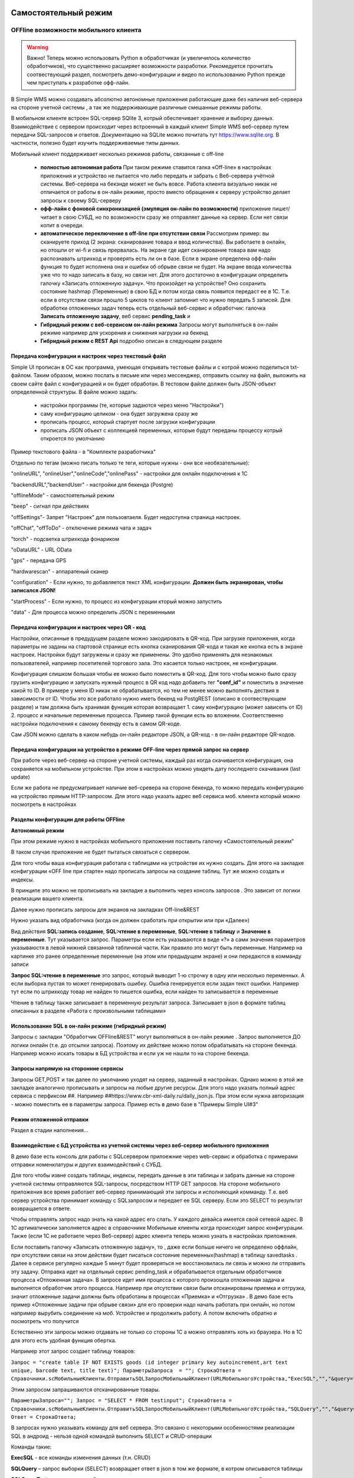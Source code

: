 .. SimpleUI documentation master file, created by
   sphinx-quickstart on Sat May 16 14:23:51 2020.
   You can adapt this file completely to your liking, but it should at least
   contain the root `toctree` directive.

Самостоятельный режим
======================

OFFline возможности мобильного клиента
---------------------------------------
 
.. warning:: Важно! Теперь можно использовать Python в обработчиках (и увеличилось количество обработчиков), что существенно расширяет возможности разработки. Рекомедуется прочитать соотвествующий раздел, посмотреть демо-конфигурации и видео по использованию Python прежде чем приступать к разработке офф-лайн.

В Simple WMS можно создавать абсолютно автономные приложения работающие даже без наличия веб-сервера на стороне учетной системы , а так же поддерживающие различные смешанные режимы работы.

В мобильном клиенте встроен SQL-сервер SQlite 3, котрый обеспечивает хранение и выборку данных. Взаимодействие с сервером происходит через встроенный в каждый клиент Simple WMS веб-сервер путем передачи SQL-запросов и ответов. Документацию на SQLite можно почитать тут https://www.sqlite.org. В частности, полезно будет изучить поддерживаемые типы данных.

Мобильный клиент поддерживает несколько режимов работы, связанные с off-line

 * **полностью автономная работа** При таком режиме ставится галка «Off-line» в настройках приложения и устройство не пытается что либо передать и забрать с Веб-сервера учётной системы. Веб-сервера на бекэнде может не быть вовсе. Работа клиента визуально никак не отличается от работы в он-лайн режиме, просто вместо обращения к серверу устройство делает запросы к своему SQL-серверу
 * **офф-лайн с фоновой синхронизацией (эмуляция он-лайн по возможности)** приложение пишет/читает в свою СУБД, но по возможности сразу же отправляет данные на сервер. Если нет связи копит в очереди. 
 * **автоматическое переключение в off-line при отсутствии связи**  Рассмотрим пример: вы сканируете приход (2 экрана: сканирование товара и ввод количества). Вы работаете в онлайн, но отошли от wi-fi и связь прервалась. На экране где идет сканирование товара вам надо распознавать штрихкод и проверять есть ли он в базе. Если в экране определена офф-лайн функция то будет исполнена она и ошибки об обрыве связи не будет. На экране ввода количества уже что то надо записать в базу, но связи нет. Для этого достаточно в конфигурации определить галочку «Записать отложенную задачу». Что произойдет на устройстве? Оно сохранить состояние hashmap (Переменные) в свою БД и потом когда связь появится передаст ее в 1С. Т.е. если в отсутствии связи прошло 5 циклов то клиент запомнит что нужно передать 5 записей. Для обработки отложенных задач теперь есть отдельный веб-сервис и обработчик: галочка **Записать отложенную задачу**, веб сервис **pending_task** и 
 * **Гибридный режим c веб-сервисом он-лайн режима** Запросы могут выполняться в он-лайн режиме например для ускорения и снижения нагрузки на бекенд
 * **Гибридный режим c REST Api** подробно описан в следующем разделе


Передача конфигурации и настроек через текстовый файл
~~~~~~~~~~~~~~~~~~~~~~~~~~~~~~~~~~~~~~~~~~~~~~~~~~~~~~

Simple UI прописан в ОС как программа, умеющая открывать тестовые файлы и с котрой можно поделиться txt- файлом. Таким образом, можно послать в письме или через мессенджер, отправить ссылку на файл, выложить на своем сайте файл с конфигурацией и он будет обработан. В тестовом файле должен быть JSON-объект определенной структуры. В файле можно задать:

 * настройки программы (те, которые задаются через меню "Настройки")
 * саму конфигурацию целиком - она будет загружена сразу же
 * прописать процесс, который стартует после загрузки конфигурации
 * прописать JSON объект с коллекцией переменных, которые будут переданы процессу котрый откроется по умолчанию

Пример текстового файла - в "Комплекте разработчика"

Отдельно по тегам (можно писать только те теги, которые нужны - они все необязательные):

"onlineURL", "onlineUser","onlineCode","onlinePass" - настройки для онлайн подключения к 1С

"backendURL","backendUser" - настройки для бекенда (Postgre)

"offlineMode"  - самостоятельный режим

"beep" - сигнал при действиях

"offSettings"- Запрет "Настроек" для пользовтаеля. Будет недоступна страница настроек.

"offChat",  "offToDo" - отключение режима чата и задач

"torch" - подсветка штрихкода фонариком

"oDataURL" - URL OData

"gps" - передача GPS

"hardwarescan" - аппаратеный сканер

"configuration" - Если нужно, то добавляется текст XML конфигурации. **Должен быть экранирован, чтобы записался JSON!**

"startProcess" - Если нужно, то процесс из конфигурации кторый можно запустить

"data" - Для процесса можно определить JSON с переменными

Передача конфигурации и настроек через QR - код
~~~~~~~~~~~~~~~~~~~~~~~~~~~~~~~~~~~~~~~~~~~~~~~~~

Настройки, описанные в предудущем разделе можно закодировать в QR-код. При загрузке приложения, когда параметры не заданы на стартовой странице есть кнопка сканирования QR-кода и такая же кнопка есть в экране настроек. Настройки будут загружены и сразу же применены. Это удобно применять для незнакомых пользователей, например посетителей торгового зала. Это касается только настроек, не конфигурации.

Конфигурация слишком большая чтобы ее можно было поместить в QR-код. Для того чтобы можно было сразу грузить конфигурацию и запускать нужный процесс в QR код надо добавить тег **"conf_id"** и поместить в значение какой то ID. В примере у меня ID никак не обрабатывается, но тем не менее можно выполнять дествия в зависимости от ID. Чтобы это все работало нужно иметь бекенд на PostgREST (описано в соотвествующем разделе) и там должна быть хранимая функция которая возвращает 1. саму конфигурацию (может зависеть от ID) 2. процесс и начальные переменные процесса. Пример такой функции есть во вложении. Соответственно настройки подключения к самому бекенду есть в самом QR-коде.

Сам JSON можно сделать в каком нибудь он-лайн редакторе JSON, а QR-код - в он-лайн редакторе QR-кодов.

.. image:: _static/qr-code.gif
       :scale: 100%
       :align: center

Передача конфигурации на устройство в режиме OFF-line через прямой запрос на сервер
~~~~~~~~~~~~~~~~~~~~~~~~~~~~~~~~~~~~~~~~~~~~~~~~~~~~~~~~~~~~~~~~~~~~~~~~~~~~~~~~~~~~

При работе через веб-сервер на стороне учетной системы, каждый раз когда скачивается конфигурация, она сохраняется на мобильном устройстве. При этом в настройках можно увидеть дату последнего скачивания (last update)

Если же работа не предусматривает наличие веб-сревера на стороне бекенда, то можно передать конфигурацию на устройство прямым HTTP-запросом. Для этого надо указать адрес веб сервиса моб. клиента который можно посмотреть в настройках

.. image:: _static/offline_pic1.jpg
       :scale: 100%
       :align: center

Разделы конфигурации для работы OFFline
~~~~~~~~~~~~~~~~~~~~~~~~~~~~~~~~~~~~~~~~~~

**Автономный режим**

При этом режиме нужно в настройках мобильного приложения поставить галочку «Самостоятельный режим”

В таком случае приложение не будет пытаться связаться с сервером.

Для того чтобы ваша конфигурация работала с таблицами на устройстве их нужно создать. Для этого на закладке конфигурации «OFF line при старте» надо прописать запросы на создание таблиц. Тут же можно создать и индексы.

.. image:: _static/offline_pic2.jpg
       :scale: 100%
       :align: center

В принципе это можно не прописывать на закладке а выполнить через консоль запросов . Это зависит от логики реализации вашего клиента.

Далее нужно прописать запросы для экранов на закладках Off-line&REST

.. image:: _static/offline_pic3.jpg
       :scale: 100%
       :align: center

Нужно указать вид обработчика (когда он должен сработать при открытии или при «Далее»)

Вид действия **SQL:запись создание**, **SQL:чтение в переменные**, **SQL:чтение в таблицу** и **Значение в переменные**. Тут указывается запрос. Параметры если есть указываются в виде «?» а сами значения параметров указываюстя в левой нижней связанной табличной части. Как правило это могут быть переменные. Например на картинке это ранее определенные переменные (на этом или предыдущем экране) и они передаются в комманду записи

**Запрос SQL:чтение в переменные** это запрос, который выводит 1-ю строчку в одну или несколько переменных. А если выборка пустая то может генерировать ошибку. Ошибка генерируется если задан текст ошибки. Например тут если по штрихкоду товар не найден то пишется ошибка, если найден то записывается в переменные

.. image:: _static/offline_pic4.jpg
       :scale: 100%
       :align: center

Чтение в таблицу также записывает в переменную результат запроса. Записывает в json в формате таблиц описанных в разделе «Работа с произвольными таблицами»

Использование SQL в он-лайн режиме (гибридный режим)
~~~~~~~~~~~~~~~~~~~~~~~~~~~~~~~~~~~~~~~~~~~~~~~~~~~~~~

Запросы с закладки "Обработчик OFFline&REST" могут выполняться в он-лайн режиме . Запрос выполняется ДО логики онлайн (т.е. до отсылки запроса). Поэтому их действие можно потом обрабатывать на стороне бекенда. Например можно искать товары в БД устройства и если уж не нашли то на стороне бекенда.

Запросы напрямую на сторонние сервисы
~~~~~~~~~~~~~~~~~~~~~~~~~~~~~~~~~~~~~~~

Запросы GET,POST и так далее по умолчанию уходят на сервер, заданный в настройках. Однако можно в этой же закладке аналогично прописывать и запросы на любые другие ресурсы. Для этого надо указать полный адрес сервиса с перфиксом ##. Например ##https://www.cbr-xml-daily.ru/daily_json.js. При этом если нужна авторизация - можно поместить ее в параметры запроса. Пример есть в демо базе в "Примеры Simple UI#3"


Режим отложенной отправки
~~~~~~~~~~~~~~~~~~~~~~~~~~

Раздел в стадии наполнения...


Взаимодействие с БД устройства из учетной системы через веб-сервер мобильного приложения
~~~~~~~~~~~~~~~~~~~~~~~~~~~~~~~~~~~~~~~~~~~~~~~~~~~~~~~~~~~~~~~~~~~~~~~~~~~~~~~~~~~~~~~~~~

.. image:: _static/offline_pic5.jpg
       :scale: 100%
       :align: center

В демо базе есть консоль для работы с SQLсервером прилоежние через web-сервис и обработка с примерами отправки номенклатуры и других взаимодействий с СУБД.

Для того чтобы извне создать таблицы, индексы, передать данные в эти таблицы и забрать данные на стороне учетной системы отправляются SQL-запросы, посредством HTTP GET запросов. На стороне мобильного приложения все время работает веб-сервер принимающий эти запросы и исполняющий комманду. Т.е. веб сервер устройства принимает команду с SQLзапросом и передает ее SQL серверу. Если это SELECT то результат возвращается в ответе. 

Чтобы отправлять запрос надо знать на какой адрес его слать. У каждого девайса имеется свой сетевой адрес. В 1С артиматически заполняется адрес в справочнике Мобильные клиенты когда происходит запрос конфигурации. Также (если 1С не работаете через Веб-сервер) адрес клиента теперь можно узнать в настройках приложения.

Если поставить галочку «Записать отложенную задачу», то , даже если больше ничего не определено оффлайн, при отсутствии связи на этом действии будет писаться состояние переменных(hashmap) в таблицу savedtasks . Далее в сервисе регулярно каждые 5 минут будет проверяться не восстановилась ли связь и можно ли отправить эту задачу. Отправка идет на отдельный сервис pending_task и обрабатывается отдельным обработчиков процесса «Отложенная задача». В запросе идет имя процесса с которого произошла отложенная задача и выполнятся обработчик этого процесса. Например при отсутствии связи были отсканированы приемка и отгрузка, значит отложенные задачи должны быть обработаны в процессах «Приемка» и «Отгрузка» . В демо базе есть пример «Отложенные задачи при обрыве связи» для его проверки надо начать работать при онлайн, но потом например вырубить соединение на моб. Устройстве и продолжить работу. А потом включить обратно и посмотреть что получится

Естественно эти запросы можно отдавать не только со стороны 1С а можно отправлять хоть из браузера. Но в 1С для этого есть удобная функция обертка.

Например этот запрос создает таблицу товаров:

``Запрос = "create table IF NOT EXISTS goods (id integer primary key autoincrement,art text unique, barcode text, title text)";	
ПараметрыЗапроса  = "";
СтрокаОтвета = Справочники.scМобильныеКлиенты.ОтправитьSQLЗапросМобильныйКлиент(URLМобильногоУстройства,"ExecSQL","","&query="+Запрос+"&params="+ПараметрыЗапроса);``

Этим запросом запрашиваются отсканированные товары.

``ПараметрыЗапроса="";	
Запрос = "SELECT * FROM testinput";
СтрокаОтвета = Справочники.scМобильныеКлиенты.ОтправитьSQLЗапросМобильныйКлиент(URLМобильногоУстройства,"SQLQuery","","&query="+Запрос+"&params="+ПараметрыЗапроса);
Ответ = СтрокаОтвета;``

В запросах нужно указывать команду для веб сервера. Это связано с некоторыми особенностями реализации SQL в андроид  - нельзя одной командой выполнить SELECT и CRUD-операции

Команды такие:

**ExecSQL** -  все команды изменения данных (т.н. CRUD)

**SQLQuery** – запрос выборки (SELECT) возвращает ответ в json в том же формате, в котром описываются таблицы

**SQLQueryText** – тоже запрос выборки, но ответ приходит в виде текста с разделителями для удобства просмотра

В демо базе для работы с устройством добавлены две обработки : *КонсольSQLЗапросов* и *ПримерОбработкиВзаимодействияOFFLineБезСервера*

Взаимодействие с БД устройства через текстовые файлы
~~~~~~~~~~~~~~~~~~~~~~~~~~~~~~~~~~~~~~~~~~~~~~~~~~~~~~~~

В случае, если с устройством невозможно взаимодействовать через веб-сервер приложения (нет сети вообще) предлагается режим взаимодействия через файлы. Все команды взаимодействия с СУБД приложения, описанные в предыдущем примере могут быть записаны в файлы и переданы приложению через папку, определенную в настройках. Ответы (результаты запросов и ошибки и статусы исполнения запросов) также записываются в папку и могут быть прочитаны. В таком случа учетная система будет работать через запись/чтение файлов в устройство, подключенное в режиме флешки.

В папке обмена нужно положить 2 текстовых файла select.txt и execute.txt примеры котрых есть в комплекте разработчика. Это просто файлы с разделителем строк с обычными SQL-запросами

Более подробно можно посмотреть в этом видео: <https://youtu.be/aKVWIEfqi0c>`_



Команды в офлайн-режиме
~~~~~~~~~~~~~~~~~~~~~~~~

В офлайн также можно выполнять различные команды:

 * команды работы с встроенным SQL(описаны выше)
 * команды взаимодействия с REST интерфейсом
 * переключать экран
 * запускать экран диалога и получать событие от него
 * создавать json-переменные
 * вычислить выражение (В режиме офлайн можно вычислять математические выражения и записывать в переменную командой «Вычислить выражение» . операнды, являющиеся перменными должны быть заключены между «%» например %a%+1 -прибавит к переменной 1
 * завершать процесс с предупреждением и без
 * вычислять произвольные логические выражения и переходы

Связь с бекендом через REST интерфейс
======================================
Клиенты на SimpleUI могут использовать CRUD-операции для полноценной независимой работы с привязкой к БД PostgreSQL через RESTful интерфейс с помощью сервера API PostgREST. Т.е. можно организовать свой бекенд к которому будут подключены все клиенты и 1С. Инструкция по установке и работы с API тут: http://postgrest.org/en/v6.0/tutorials/tut0.html

.. hint:: Также можно использовать данный инструментарий для подключения к любому другому REST-интерфейсу. Все необходимые функции GET, POST,PATCH,DELETE есть. Установка заголовков и параметров, обработка ответов – запись в переменные и таблицы – все это не зависит от поставщика API. Таким образом есть альтернатива – подключаться он-лайн или подключаться через REST-команды на клиенте

Для работы с ним должен быть установлен адрес публикуемого сервиса PostgREST в настройках (Postgrest URL). Также в базе со стороны 1С нужно установить  константу «Адрес бекенда»

Также нужно указать «пользователя» - это условный владелец записей, который идет в качестве параметров для условного разделения данных. Например по нему могут быть отобраны документы, задачи, он может прописываться в таблицах в нужные поля. Это не элемент авторизации. При установке в Переменных появляется переменная userPostgre которую можно использовать для установки параметров например.

Настройка команд происходит на закладке «Интеграция с PostgREST»

Для выполнения операций записи, обновления (upsert), и запуска хранимых процедур используется настройка  POST: выполнить запрос. Соотвественно для самого запроса можно установить заголовки, передать параметры из переменных или просто, а также записать результат запроса в переменные. Соответственно в инструкции к API все запросы, которые должны проходить через PUSH выполняются этой командой. Например так:

.. image:: _static/offline_pic6.jpg
       :scale: 100%
       :align: center


Т.е. то, что в API передается как JSON в пост запросе определяется в параметрах – программа делает из них JSON и отправляет. 

При вставке новой записи в зарезервированную переменную **LastID** возвращается ID добавленной записи. Это важно, если потом Вы хотите напрмиер работать с этой записью. Например привязать другие записи к ней.

.. hint:: При выполнении операций POST, PATCH, DELETE и хранимых процедур они могут вызывать исключение которое можно переопределить в БД. Например можно поставить триггер на таблицу при добавлении новых строк, для проверки заполнения записей. Пример – триггер в таблице goods в базе проверяет чтобы было заполнено наименование и пишет то что Вы определили в обрбаотчике – «Не заполнено наименование». Это выводится как ошибка и останавливает выполнение процесса. 


**Чтение в переменную** – это выборка данных видом действия GET:чтение в переменные , что соответствует SELECT запросу к базе или в API это запросы чтения к таблицам и views с каким то отбором. Берется 1я строка возвращаемого массива и помещается в переменные. Например так:

.. image:: _static/offline_pic7.jpg
       :scale: 100%
       :align: center

Тут важно следующее:

Если в запросе надо прописать параметры, которые надо взять из переменных то их надо как то обозначить. Я выбрал вариант ~Переменная~, но вы можете и по другому это сделать. Смысл в том, чтобы программа сделала текстовую замену для подстановки параметра в текст запроса. Поэтому сочетание символов должно быть уникальным в запросе

Например, goods?barcode=in.(%22~barcode~%22)

В Переменных надо прописать соответствие переменной из JSON и переменной вашей конфигурации.

Аналогично настраивается запрос с выгрузкой в таблицу, только вместо переменных указывается имя переменной – таблицы и вид действия GET:чтение в таблицу

Для выполнения операции UPDATE записи или записей следует использовать метод PATCH

При этом параметры запроса(если они есть) следует заключить между ~… ~ и в этом же табличном поле помимо заполнения параметров надо указать также заполнение полей котрые будут обновляться. В демо базе пример INSERT, UPDATE, DELETE

Для удаления записей (аналог SQL команды DELETE ) следует использовать метод DELETE передав в параметрах отбор по записям которые надо удалить. Без отбора удалится все.



Работа в фоновом режиме для Pro-версии
---------------------------------------

Можно отсылать и получать данные в фоновом потоке (не UI-потоке приложения) – т.е. елси надо скачать или закачать большой объем данных программа будет выполняться без торможения. При этом само приложение может взаимодействовать чисто с собственным SQL полностью автономно (без связи) и при необходимости обмениваться с бекендом в фоне.

Для этого используются виды действий Фоновое чтение в SQL и Фоновая отправка из SQL. Это команды состоящие из 2х частей – PUSH или GET запроса, описанного выше и сразу SQL запроса (в той же строке) описанного в разделе Offline.

Кроме того, можно назначить процессы, которые будут выполняться при запуске конфигурации. Для этого в конфигурации есть реквизит в котром можно указать экран, в котором в свою очередь перечислены команды (в демо базе в качестве примера есть экран «Действия при запуске»). Сам экран не будет выполняться – только команды.

.. image:: _static/offline_pic8.jpg
       :scale: 100%
       :align: center


Лента «Задачи»
------------------

В случае, если используется не онлайн режим работы, а например база под.лючена к PostgreSQL также можно формировать для пользователя ленту «Задачи». Для этого в базе надо определить хранимую процедуру get_tasks с параметром user, который модно использовать например для отбора задач для конкретного пользователя. Состав полей, котрый возвращает эта функция регламентирован, он должен быть как в представлении ниже – эти поля задают то, как будут выглядеть «карточки» в программе. При выборе конкретной задачи в переменные записываются order и orderRef этой задачи

В SQL::

CREATE OR REPLACE FUNCTION api.get_tasks(

	"user" character varying)

    RETURNS SETOF api.wms_tasks 

    LANGUAGE 'sql'

    COST 100

    VOLATILE 

    ROWS 1000
 
AS $BODY$

    --Передаю параметр котрый можно указать в условии на всякий случай,он не нужен пока

	SELECT * FROM api.wms_tasks;

$BODY$;

ALTER FUNCTION api.get_tasks(character varying)

    OWNER TO admin;

GRANT EXECUTE ON FUNCTION api.get_tasks(character varying) TO web_anon;

CREATE OR REPLACE VIEW api.wms_tasks

 AS

 SELECT wms_orders_captions.id,

    wms_orders_captions.barcode,

    wms_orders_captions.done,

    wms_orders_captions.doc_date,

    wms_orders_captions.type,

    wms_orders_captions.typeid,

    wms_orders_captions.doc_date_str,

    wms_orders_captions.doc_number,

    wms_orders_captions.contractor,

    wms_orders_captions.description,

    wms_orders_captions.caption,

    wms_orders_captions.action,

    wms_orders_captions.doc_number AS field1,

    'Номер документа'::text AS field1caption,

    wms_orders_captions.contractor AS field2,

    'Поставщик'::text AS field2caption

   FROM api.wms_orders_captions

  WHERE NOT wms_orders_captions.done OR wms_orders_captions.done IS NULL;

ALTER TABLE api.wms_tasks

    OWNER TO admin;

GRANT ALL ON TABLE api.wms_tasks TO admin;

GRANT ALL ON TABLE api.wms_tasks TO web_anon;


Магазин конфигураций
----------------------

Это хранилище конфигураций в облачном бекенде из которого можно скачать и установить либо обновить конфигурацию. Для того чтобы организовать в своем бекенде такой магазин достаточно создать таблицу и дать на нее права:

CREATE TABLE api.ui_configurations

(

name character(100) COLLATE pg_catalog."default",

description text COLLATE pg_catalog."default",

"XML" text COLLATE pg_catalog."default",

id character(100) COLLATE pg_catalog."default" NOT NULL,

CONSTRAINT ui_configurations_pkey PRIMARY KEY (id),

CONSTRAINT id UNIQUE (id)

)


TABLESPACE pg_default;


ALTER TABLE api.ui_configurations

OWNER to admin;

GRANT ALL ON TABLE api.ui_configurations TO admin;

GRANT ALL ON TABLE api.ui_configurations TO web_anon;

GRANT ALL ON TABLE api.ui_configurations TO PUBLIC;

Соответственно, чтобы например отправить конфигурацию нужно отправить PUSH в эту таблицу, при этом важно указать уникальный ID (напрмиер УИД 1С). В поставке в демо базе реализована кнопка отправки конфигурации в магазин.

.. danger:: в конфигурации, которая выполняется без связи с 1С можно установить галочку «Самостоятельный режим». Пользователь конечно сам может поставить ее в настройках, но для удобства в конфигурации можно поставить такую галку (в справочнике), тогда при загрузке из магазина она поставит в настройках эту галку сама. А вот если на этом устройстве потом будет запускаться он-лайн конфигурация, важно не забыть эту галку потом снять!


Синхронизация документов в облаке
-----------------------------------


Через облачный бекенд можно  синхронизировать документы вместе с картинками и файлами. Т.е. это автоматическая фоновая синхронизация в облаке – вы меняете данные на устройстве и оно попадает в Postgre. И наоборот. Соотвественно с  учетной системой документы в таком случае будут поступать уже из PostgeSQL путем REST интерфейса.

Для активации этого режима надо чтобы приложение работало в самостоятельном режиме и был заполнен адрес сервера PostgreSQL и пользователь PostgreSQL в настройках программы. Пользователь тут выполняет функцию «владельца» документов. Документы скачиваются в рамках пользователя и при отправке также прописывается владелец.

Также поддерживается принцип синхронизации между несколькими устройствами в рамках одного аккаунта. Т.е. если например на 3х устройствах указать одинаковое имя пользователя и на одном из них создать документ, то он попадет на остальные 2 вместе в прикрепленными фотографиями и файлами. Любые изменения также будут порождать обмен. 

Для того чтобы программа могла работать с документами в облаке нужно в БД создать следующие объекты (выполнить команды) которые содержатся в прилагаемом файле SQL_документы.

В результате в БД должны появиться объекты:

1)	Расширение pgcrypto – нужно для генерации UID-ов

2)	Таблица documents – собственно сами JSON документы с полями, но картинки в ней – ссылки на другую таблицу

3)	Таблица attachments – хранилище картинок и присоединенных файлов. При добавлении картинки присваивается 36-значный UUID по котрому ее потом можно получить

4)	Таблица uploads – это таблица  в которой устройства отмечают что «документ такой то» аккаунтом таким то и с ИД-устройсства таким то» получил последнюю версию. Соотвественно елси документ меняется каким то устройством то он удаляет всю инфу т.е. программа считает что его надо у себя обновить.

5)	Хр. процедура api.get_docs5 – она выдает документы, которые нужно скачать устройству с определнным аккаунтом. Т.е. изменения, которых нет на этом устройстве.

Пример закачки документов в 1С есть в демо-базе в списке «Документы». Качаются документы с фотографиями.
